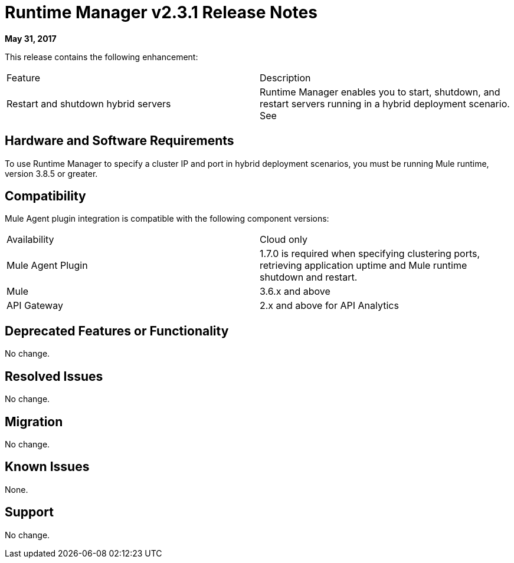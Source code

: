 = Runtime Manager v2.3.1 Release Notes
:keywords: arm, runtime manager, release notes

**May 31, 2017**

This release contains the following enhancement:

[cols="2*a"]
|===
|Feature |Description
|Restart and shutdown hybrid servers |Runtime Manager enables you to start, shutdown, and restart servers running in a hybrid deployment scenario. See 
|===


== Hardware and Software Requirements

To use Runtime Manager to specify a cluster IP and port in hybrid deployment scenarios, you must be running Mule runtime, version 3.8.5 or greater.

== Compatibility

Mule Agent plugin integration is compatible with the following component versions:

[cols="2*a"]
|===
|Availability | Cloud only
|Mule Agent Plugin | 1.7.0 is required when specifying clustering ports, retrieving application uptime and Mule runtime shutdown and restart.
|Mule | 3.6.x and above
|API Gateway | 2.x and above for API Analytics
|===

== Deprecated Features or Functionality

No change.

== Resolved Issues

No change.

== Migration

No change.

== Known Issues

None.

== Support

No change.